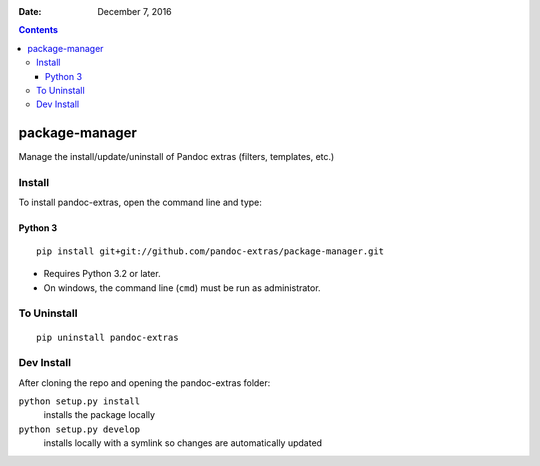.. This README is auto-generated from `docs/README.md`. Do not edit this file directly.

:Date:   December  7, 2016

.. contents::
   :depth: 3
..

|Build Status| |GitHub Releases| |PyPI version| |Development Status|
|Python version| |License|

package-manager
===============

Manage the install/update/uninstall of Pandoc extras (filters,
templates, etc.)

Install
-------

To install pandoc-extras, open the command line and type::

Python 3
~~~~~~~~

::

    pip install git+git://github.com/pandoc-extras/package-manager.git

-  Requires Python 3.2 or later.
-  On windows, the command line (``cmd``) must be run as administrator.

To Uninstall
------------

::

    pip uninstall pandoc-extras

Dev Install
-----------

After cloning the repo and opening the pandoc-extras folder:

``python setup.py install``
    installs the package locally
``python setup.py develop``
    installs locally with a symlink so changes are automatically updated

.. |Build Status| image:: https://travis-ci.org/pandoc-extras/pandocpm.svg?branch=master
   :target: https://travis-ci.org/pandoc-extras/pandocpm
.. |GitHub Releases| image:: https://img.shields.io/github/tag/pandoc-extras/pandocpm.svg?label=github+release
   :target: https://github.com/pandoc-extras/pandocpm/releases
.. |PyPI version| image:: https://img.shields.io/pypi/v/pandocpm.svg
   :target: https://pypi.python.org/pypi/pandocpm/
.. |Development Status| image:: https://img.shields.io/pypi/status/pandocpm.svg
   :target: https://pypi.python.org/pypi/pandocpm/
.. |Python version| image:: https://img.shields.io/pypi/pyversions/pandocpm.svg
   :target: https://pypi.python.org/pypi/pandocpm/
.. |License| image:: https://img.shields.io/pypi/l/pandocpm.svg
